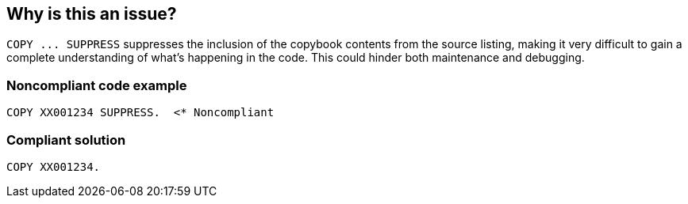 == Why is this an issue?

``++COPY ... SUPPRESS++`` suppresses the inclusion of the copybook contents from the source listing, making it very difficult to gain a complete understanding of what's happening in the code. This could hinder both maintenance and debugging.


=== Noncompliant code example

[source,cobol]
----
COPY XX001234 SUPPRESS.  <* Noncompliant
----


=== Compliant solution

[source,cobol]
----
COPY XX001234.
----

ifdef::env-github,rspecator-view[]

'''
== Implementation Specification
(visible only on this page)

=== Message

Don't "SUPPRESS" inclusion of this library in the code listing.


=== Highlighting

``++SUPPRESS++``


endif::env-github,rspecator-view[]
